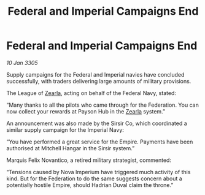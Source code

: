 :PROPERTIES:
:ID:       633d4f11-d4c3-4410-809e-8b1296431926
:END:
#+title: Federal and Imperial Campaigns End
#+filetags: :Empire:Federation:galnet:

* Federal and Imperial Campaigns End

/10 Jan 3305/

Supply campaigns for the Federal and Imperial navies have concluded successfully, with traders delivering large amounts of military provisions. 

The League of [[id:bb8ac014-a3ac-4564-9c3a-7aaff6536d59][Zearla]], acting on behalf of the Federal Navy, stated: 

“Many thanks to all the pilots who came through for the Federation. You can now collect your rewards at Payson Hub in the [[id:bb8ac014-a3ac-4564-9c3a-7aaff6536d59][Zearla]] system.” 

An announcement was also made by the Sirsir Co, which coordinated a similar supply campaign for the Imperial Navy: 

“You have performed a great service for the Empire. Payments have been authorised at Mitchell Hangar in the Sirsir system.” 

Marquis Felix Novantico, a retired military strategist, commented: 

“Tensions caused by Nova Imperium have triggered much activity of this kind. But for the Federation to do the same suggests concern about a potentially hostile Empire, should Hadrian Duval claim the throne.”
